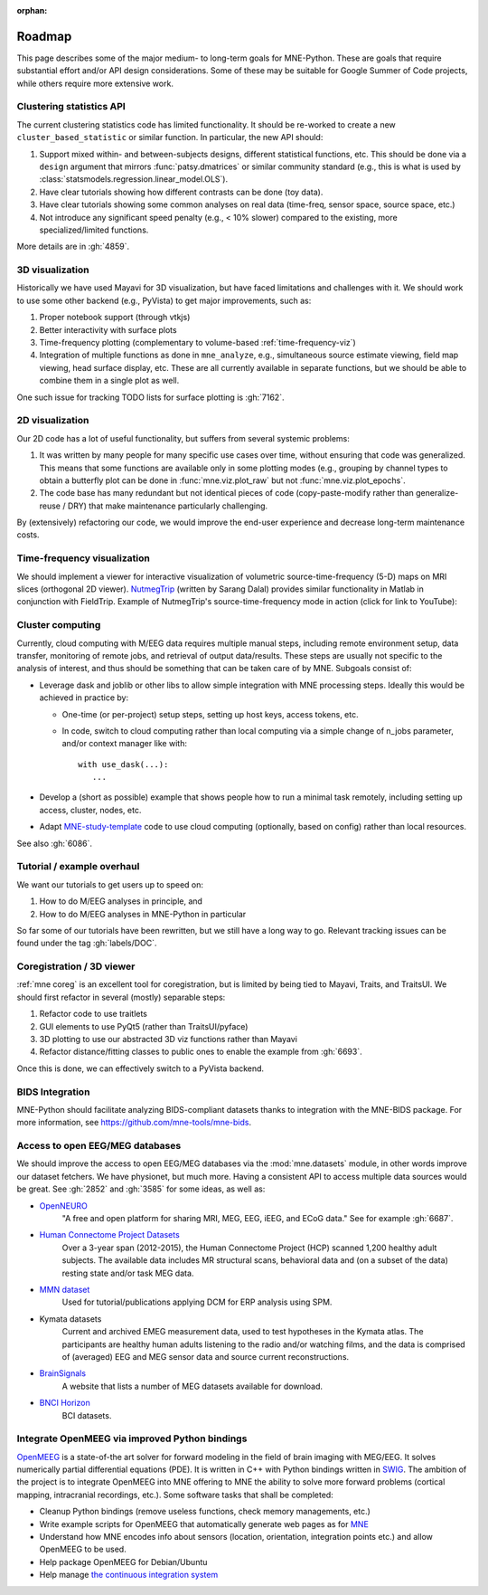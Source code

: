 :orphan:

.. _roadmap:

Roadmap
=======

This page describes some of the major medium- to long-term goals for
MNE-Python. These are goals that require substantial effort and/or
API design considerations. Some of these may be suitable for Google Summer of
Code projects, while others require more extensive work.

Clustering statistics API
^^^^^^^^^^^^^^^^^^^^^^^^^

The current clustering statistics code has limited functionality. It should be
re-worked to create a new ``cluster_based_statistic`` or similar function.
In particular, the new API should:

1. Support mixed within- and between-subjects designs, different statistical
   functions, etc. This should be done via a ``design`` argument that mirrors
   :func:`patsy.dmatrices` or similar community standard (e.g., this is what
   is used by :class:`statsmodels.regression.linear_model.OLS`).
2. Have clear tutorials showing how different contrasts can be done (toy data).
3. Have clear tutorials showing some common analyses on real data (time-freq,
   sensor space, source space, etc.)
4. Not introduce any significant speed penalty (e.g., < 10% slower) compared
   to the existing, more specialized/limited functions.

More details are in :gh:`4859`.


3D visualization
^^^^^^^^^^^^^^^^

Historically we have used Mayavi for 3D visualization, but have faced
limitations and challenges with it. We should work to use some other backend
(e.g., PyVista) to get major improvements, such as:

1. Proper notebook support (through vtkjs)
2. Better interactivity with surface plots
3. Time-frequency plotting (complementary to volume-based
   :ref:`time-frequency-viz`)
4. Integration of multiple functions as done in ``mne_analyze``, e.g.,
   simultaneous source estimate viewing, field map
   viewing, head surface display, etc. These are all currently available in
   separate functions, but we should be able to combine them in a single plot
   as well.

One such issue for tracking TODO lists for surface plotting is :gh:`7162`.


2D visualization
^^^^^^^^^^^^^^^^

Our 2D code has a lot of useful functionality, but suffers from several
systemic problems:

1. It was written by many people for many specific use cases over time,
   without ensuring that code was generalized. This means that some functions
   are available only in some plotting modes (e.g., grouping by channel types
   to obtain a butterfly plot can be done in :func:`mne.viz.plot_raw` but not
   :func:`mne.viz.plot_epochs`.
2. The code base has many redundant but not identical pieces of code
   (copy-paste-modify rather than generalize-reuse / DRY) that make maintenance
   particularly challenging.

By (extensively) refactoring our code, we would improve the end-user experience
and decrease long-term maintenance costs.


.. _time-frequency-viz:

Time-frequency visualization
^^^^^^^^^^^^^^^^^^^^^^^^^^^^

We should implement a viewer for interactive visualization of volumetric
source-time-frequency (5-D) maps on MRI slices (orthogonal 2D viewer).
`NutmegTrip <https://github.com/fieldtrip/fieldtrip/tree/master/contrib/nutmegtrip>`__
(written by Sarang Dalal) provides similar functionality in Matlab in
conjunction with FieldTrip. Example of NutmegTrip's source-time-frequency mode
in action (click for link to YouTube):

.. image:: https://i.ytimg.com/vi/xKdjZZphdNc/maxresdefault.jpg
   :target: https://www.youtube.com/watch?v=xKdjZZphdNc
   :width: 50%


Cluster computing
^^^^^^^^^^^^^^^^^

Currently, cloud computing with M/EEG data requires multiple manual steps,
including remote environment setup, data transfer, monitoring of remote jobs,
and retrieval of output data/results. These steps are usually not specific to
the analysis of interest, and thus should be something that can be taken care
of by MNE. Subgoals consist of:

- Leverage dask and joblib or other libs to allow simple integration with MNE processing steps. Ideally this would be achieved in practice by:

  - One-time (or per-project) setup steps, setting up host keys, access tokens,
    etc.
  - In code, switch to cloud computing rather than local computing via a simple
    change of n_jobs parameter, and/or context manager like with::

        with use_dask(...):
           ...

- Develop a (short as possible) example that shows people how to run a minimal
  task remotely, including setting up access, cluster, nodes, etc.
- Adapt `MNE-study-template <https://github.com/mne-tools/mne-study-template>`__
  code to use cloud computing (optionally, based on config) rather than local
  resources.

See also :gh:`6086`.


Tutorial / example overhaul
^^^^^^^^^^^^^^^^^^^^^^^^^^^

We want our tutorials to get users up to speed on:

1. How to do M/EEG analyses in principle, and
2. How to do M/EEG analyses in MNE-Python in particular

So far some of our tutorials have been rewritten, but we still have a long way
to go. Relevant tracking issues can be found under the tag :gh:`labels/DOC`.


Coregistration / 3D viewer
^^^^^^^^^^^^^^^^^^^^^^^^^^

:ref:`mne coreg` is an excellent tool for coregistration, but is limited
by being tied to Mayavi, Traits, and TraitsUI. We should first refactor in
several (mostly) separable steps:

1. Refactor code to use traitlets
2. GUI elements to use PyQt5 (rather than TraitsUI/pyface)
3. 3D plotting to use our abstracted 3D viz functions rather than Mayavi
4. Refactor distance/fitting classes to public ones to enable the example
   from :gh:`6693`.

Once this is done, we can effectively switch to a PyVista backend.


BIDS Integration
^^^^^^^^^^^^^^^^

MNE-Python should facilitate analyzing BIDS-compliant datasets thanks to
integration with the MNE-BIDS package. For more
information, see https://github.com/mne-tools/mne-bids.


Access to open EEG/MEG databases
^^^^^^^^^^^^^^^^^^^^^^^^^^^^^^^^

We should improve the access to open EEG/MEG databases via the
:mod:`mne.datasets` module, in other words improve our dataset fetchers.
We have physionet, but much more. Having a consistent API to access multiple
data sources would be great. See :gh:`2852` and :gh:`3585` for some ideas,
as well as:

- `OpenNEURO <https://openneuro.org>`__
    "A free and open platform for sharing MRI, MEG, EEG, iEEG, and ECoG data."
    See for example :gh:`6687`.
- `Human Connectome Project Datasets <http://www.humanconnectome.org/data>`__
    Over a 3-year span (2012-2015), the Human Connectome Project (HCP) scanned
    1,200 healthy adult subjects. The available data includes MR structural
    scans, behavioral data and (on a subset of the data) resting state and/or
    task MEG data.
- `MMN dataset <http://www.fil.ion.ucl.ac.uk/spm/data/eeg_mmn>`__
    Used for tutorial/publications applying DCM for ERP analysis using SPM.
- Kymata datasets
    Current and archived EMEG measurement data, used to test hypotheses in the
    Kymata atlas. The participants are healthy human adults listening to the
    radio and/or watching films, and the data is comprised of (averaged) EEG
    and MEG sensor data and source current reconstructions.
- `BrainSignals <http://www.brainsignals.de>`__
    A website that lists a number of MEG datasets available for download.
- `BNCI Horizon <http://bnci-horizon-2020.eu/database/data-sets>`__
    BCI datasets.


Integrate OpenMEEG via improved Python bindings
^^^^^^^^^^^^^^^^^^^^^^^^^^^^^^^^^^^^^^^^^^^^^^^

`OpenMEEG <http://openmeeg.github.io>`__ is a state-of-the art solver for
forward modeling in the field of brain imaging with MEG/EEG. It solves
numerically partial differential equations (PDE). It is written in C++ with
Python bindings written in `SWIG <https://github.com/openmeeg/openmeeg>`__.
The ambition of the project is to integrate OpenMEEG into MNE offering to MNE
the ability to solve more forward problems (cortical mapping, intracranial
recordings, etc.). Some software tasks that shall be completed:

- Cleanup Python bindings (remove useless functions, check memory managements,
  etc.)
- Write example scripts for OpenMEEG that automatically generate web pages as
  for `MNE <http://martinos.org/mne/stable/auto_examples/index.html>`__
- Understand how MNE encodes info about sensors (location, orientation,
  integration points etc.) and allow OpenMEEG to be used.
- Help package OpenMEEG for Debian/Ubuntu
- Help manage `the continuous integration system
  <https://ci.inria.fr/>`__

